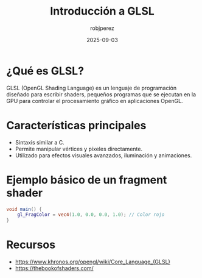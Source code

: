 #+TITLE: Introducción a GLSL
#+AUTHOR: robjperez
#+DATE: 2025-09-03
#+TAGS: glsl, graphics, shaders, opengl

* ¿Qué es GLSL?
GLSL (OpenGL Shading Language) es un lenguaje de programación diseñado para escribir shaders, pequeños programas que se ejecutan en la GPU para controlar el procesamiento gráfico en aplicaciones OpenGL.

* Características principales
- Sintaxis similar a C.
- Permite manipular vértices y píxeles directamente.
- Utilizado para efectos visuales avanzados, iluminación y animaciones.

* Ejemplo básico de un fragment shader
#+BEGIN_SRC glsl
void main() {
    gl_FragColor = vec4(1.0, 0.0, 0.0, 1.0); // Color rojo
}
#+END_SRC

* Recursos
- [[https://www.khronos.org/opengl/wiki/Core_Language_(GLSL)]]
- [[https://thebookofshaders.com/]]
